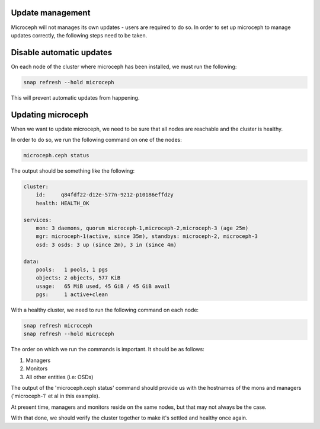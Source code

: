 Update management
~~~~~~~~~~~~~~~~~

Microceph will not manages its own updates - users are required to do so. In order to set up microceph to manage updates correctly, the following steps need to be taken.

Disable automatic updates
~~~~~~~~~~~~~~~~~~~~~~~~~

On each node of the cluster where microceph has been installed, we must run the following:

.. code-block:: shell

    snap refresh --hold microceph

This will prevent automatic updates from happening.

Updating microceph
~~~~~~~~~~~~~~~~~~

When we want to update microceph, we need to be sure that all nodes are reachable and the cluster is healthy.

In order to do so, we run the following command on one of the nodes:

.. code-block:: shell

    microceph.ceph status

The output should be something like the following:

.. code-block:: shell

    cluster:
        id:     q84fdf22-d12e-577n-9212-p10186effdzy
        health: HEALTH_OK
    
    services:
        mon: 3 daemons, quorum microceph-1,microceph-2,microceph-3 (age 25m)
        mgr: microceph-1(active, since 35m), standbys: microceph-2, microceph-3
        osd: 3 osds: 3 up (since 2m), 3 in (since 4m)
    
    data:
        pools:   1 pools, 1 pgs
        objects: 2 objects, 577 KiB
        usage:   65 MiB used, 45 GiB / 45 GiB avail
        pgs:     1 active+clean

With a healthy cluster, we need to run the following command on each node:

.. code-block:: shell

    snap refresh microceph
    snap refresh --hold microceph

The order on which we run the commands is important. It should be as follows:

1. Managers
2. Monitors
3. All other entities (i.e: OSDs)

The output of the 'microceph.ceph status' command should provide us with the hostnames of the mons and managers ('microceph-1' et al in this example).

At present time, managers and monitors reside on the same nodes, but that may not always be the case.

With that done, we should verify the cluster together to make it's settled and healthy once again.
